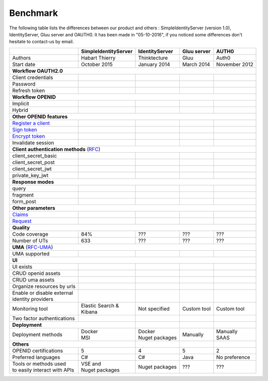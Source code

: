 Benchmark
---------

The following table lists the differences between our product and others : SimpleIdentityServer (version 1.0),
IdentityServer, Gluu server and OAUTH0. It has been made in "05-10-2016", if you noticed some differences
don't hesitate to contact-us by email.

+--------------------------------------------+-----------------------------+-----------------------------+-----------------------------+-----------------------------+
|                                            | SimpleIdentityServer        | IdentityServer              | Gluu server                 | AUTH0                       |
+============================================+=============================+=============================+=============================+=============================+
| Authors                                    | Habart Thierry              | Thinktecture                | Gluu                        | Auth0                       |
+--------------------------------------------+-----------------------------+-----------------------------+-----------------------------+-----------------------------+
| Start date                                 | October 2015                | January 2014                | March 2014                  | November 2012               |
+--------------------------------------------+-----------------------------+-----------------------------+-----------------------------+-----------------------------+
| **Workflow OAUTH2.0**                                                                                                                                              |
+--------------------------------------------+-----------------------------+-----------------------------+-----------------------------+-----------------------------+
| Client credentials                         | .. image:: images/valid.png | .. image:: images/valid.png | .. image:: images/valid.png | .. image:: images/valid.png |
+--------------------------------------------+-----------------------------+-----------------------------+-----------------------------+-----------------------------+
| Password                                   | .. image:: images/valid.png | .. image:: images/valid.png | .. image:: images/valid.png | .. image:: images/valid.png |
+--------------------------------------------+-----------------------------+-----------------------------+-----------------------------+-----------------------------+
| Refresh token                              | .. image:: images/valid.png | .. image:: images/valid.png | .. image:: images/valid.png | .. image:: images/valid.png |
+--------------------------------------------+-----------------------------+-----------------------------+-----------------------------+-----------------------------+
| **Workflow OPENID**                                                                                                                                                |
+--------------------------------------------+-----------------------------+-----------------------------+-----------------------------+-----------------------------+
| Implicit                                   | .. image:: images/valid.png | .. image:: images/valid.png | .. image:: images/valid.png | .. image:: images/valid.png |
+--------------------------------------------+-----------------------------+-----------------------------+-----------------------------+-----------------------------+
| Hybrid                                     | .. image:: images/valid.png | .. image:: images/valid.png | .. image:: images/valid.png | .. image:: images/nvalid.png|
+--------------------------------------------+-----------------------------+-----------------------------+-----------------------------+-----------------------------+
| **Other OPENID features**                                                                                                                                          |
+--------------------------------------------+-----------------------------+-----------------------------+-----------------------------+-----------------------------+
| `Register a client`_                       | .. image:: images/valid.png | .. image:: images/nvalid.png| .. image:: images/valid.png | .. image:: images/nvalid.png|
+--------------------------------------------+-----------------------------+-----------------------------+-----------------------------+-----------------------------+
| `Sign token`_                              | .. image:: images/valid.png | .. image:: images/valid.png | .. image:: images/valid.png | .. image:: images/valid.png |
+--------------------------------------------+-----------------------------+-----------------------------+-----------------------------+-----------------------------+
| `Encrypt token`_                           | .. image:: images/valid.png | .. image:: images/nvalid.png| .. image:: images/valid.png | .. image:: images/nvalid.png|
+--------------------------------------------+-----------------------------+-----------------------------+-----------------------------+-----------------------------+
| Invalidate session                         | .. image:: images/valid.png | .. image:: images/valid.png | .. image:: images/valid.png | .. image:: images/nvalid.png|
+--------------------------------------------+-----------------------------+-----------------------------+-----------------------------+-----------------------------+
| **Client authentication methods** (`RFC`_)                                                                                                                         |
+--------------------------------------------+-----------------------------+-----------------------------+-----------------------------+-----------------------------+
| client_secret_basic                        | .. image:: images/valid.png | .. image:: images/valid.png | .. image:: images/valid.png | .. image:: images/valid.png |
+--------------------------------------------+-----------------------------+-----------------------------+-----------------------------+-----------------------------+
| client_secret_post                         | .. image:: images/valid.png | .. image:: images/valid.png | .. image:: images/valid.png | .. image:: images/valid.png |
+--------------------------------------------+-----------------------------+-----------------------------+-----------------------------+-----------------------------+
| client_secret_jwt                          | .. image:: images/valid.png | .. image:: images/nvalid.png| .. image:: images/valid.png | .. image:: images/nvalid.png|
+--------------------------------------------+-----------------------------+-----------------------------+-----------------------------+-----------------------------+
| private_key_jwt                            | .. image:: images/valid.png | .. image:: images/nvalid.png| .. image:: images/valid.png | .. image:: images/nvalid.png|
+--------------------------------------------+-----------------------------+-----------------------------+-----------------------------+-----------------------------+
| **Response modes**                                                                                                                                                 |
+--------------------------------------------+-----------------------------+-----------------------------+-----------------------------+-----------------------------+
| query                                      | .. image:: images/valid.png | .. image:: images/valid.png | .. image:: images/valid.png | .. image:: images/valid.png |
+--------------------------------------------+-----------------------------+-----------------------------+-----------------------------+-----------------------------+
| fragment                                   | .. image:: images/valid.png | .. image:: images/valid.png | .. image:: images/valid.png | .. image:: images/valid.png |
+--------------------------------------------+-----------------------------+-----------------------------+-----------------------------+-----------------------------+
| form_post                                  | .. image:: images/valid.png | .. image:: images/valid.png | .. image:: images/valid.png | .. image:: images/valid.png |
+--------------------------------------------+-----------------------------+-----------------------------+-----------------------------+-----------------------------+
| **Other parameters**                                                                                                                                               |
+--------------------------------------------+-----------------------------+-----------------------------+-----------------------------+-----------------------------+
| `Claims`_                                  | .. image:: images/valid.png | .. image:: images/valid.png | .. image:: images/valid.png | .. image:: images/nvalid.png|
+--------------------------------------------+-----------------------------+-----------------------------+-----------------------------+-----------------------------+
| `Request`_                                 | .. image:: images/valid.png | .. image:: images/valid.png | .. image:: images/valid.png | .. image:: images/nvalid.png|
+--------------------------------------------+-----------------------------+-----------------------------+-----------------------------+-----------------------------+
| **Quality**                                                                                                                                                        |
+--------------------------------------------+-----------------------------+-----------------------------+-----------------------------+-----------------------------+
| Code coverage                              | 84%                         | ???                         | ???                         | ???                         |
+--------------------------------------------+-----------------------------+-----------------------------+-----------------------------+-----------------------------+
| Number of UTs                              | 633                         | ???                         | ???                         | ???                         |
+--------------------------------------------+-----------------------------+-----------------------------+-----------------------------+-----------------------------+
| **UMA** (`RFC-UMA`_)                                                                                                                                               |
+--------------------------------------------+-----------------------------+-----------------------------+-----------------------------+-----------------------------+
| UMA supported                              | .. image:: images/valid.png | .. image:: images/nvalid.png| .. image:: images/valid.png | .. image:: images/nvalid.png|
+--------------------------------------------+-----------------------------+-----------------------------+-----------------------------+-----------------------------+
| **UI**                                                                                                                                                             |
+--------------------------------------------+-----------------------------+-----------------------------+-----------------------------+-----------------------------+
| UI exists                                  | .. image:: images/valid.png | .. image:: images/valid.png | .. image:: images/valid.png | .. image:: images/valid.png |
+--------------------------------------------+-----------------------------+-----------------------------+-----------------------------+-----------------------------+
| CRUD openid assets                         | .. image:: images/valid.png | .. image:: images/valid.png | .. image:: images/valid.png | .. image:: images/valid.png |
+--------------------------------------------+-----------------------------+-----------------------------+-----------------------------+-----------------------------+
| CRUD uma assets                            | .. image:: images/valid.png | .. image:: images/nvalid.png| .. image:: images/valid.png | .. image:: images/nvalid.png|
+--------------------------------------------+-----------------------------+-----------------------------+-----------------------------+-----------------------------+
| Organize resources by urls                 | .. image:: images/valid.png | .. image:: images/nvalid.png| .. image:: images/nvalid.png| .. image:: images/nvalid.png|
+--------------------------------------------+-----------------------------+-----------------------------+-----------------------------+-----------------------------+
| | Enable or disable external               | .. image:: images/valid.png | .. image:: images/nvalid.png| .. image:: images/valid.png | .. image:: images/valid.png |
| | identity providers                       |                             |                             |                             |                             |
+--------------------------------------------+-----------------------------+-----------------------------+-----------------------------+-----------------------------+
| Monitoring tool                            | | Elastic Search &          | Not specified               | Custom tool                 | Custom tool                 |
|                                            | | Kibana                    |                             |                             |                             |
+--------------------------------------------+-----------------------------+-----------------------------+-----------------------------+-----------------------------+
| Two factor authentications                 | .. image:: images/valid.png | .. image:: images/nvalid.png| .. image:: images/valid.png | .. image:: images/valid.png |
+--------------------------------------------+-----------------------------+-----------------------------+-----------------------------+-----------------------------+
| **Deployment**                                                           |                             |                             |                             |
+--------------------------------------------+-----------------------------+-----------------------------+-----------------------------+-----------------------------+
| Deployment methods                         | | Docker                    | | Docker                    | Manually                    | | Manually                  |
|                                            | | MSI                       | | Nuget packages            |                             | | SAAS                      |
+--------------------------------------------+-----------------------------+-----------------------------+-----------------------------+-----------------------------+
| **Others**                                                               |                             |                             |                             |
+--------------------------------------------+-----------------------------+-----------------------------+-----------------------------+-----------------------------+
| OPENID certifications                      | 5                           | 4                           | 5                           | 2                           |
+--------------------------------------------+-----------------------------+-----------------------------+-----------------------------+-----------------------------+
| Preferred languages                        | C#                          | C#                          | Java                        | No preference               |
+--------------------------------------------+-----------------------------+-----------------------------+-----------------------------+-----------------------------+
| | Tools or methods used                    | | VSE and                   | Nuget packages              | ???                         | ???                         |
| | to easily interact with APIs             | | Nuget packages            |                             |                             |                             |
+--------------------------------------------+-----------------------------+-----------------------------+-----------------------------+-----------------------------+

.. _Register a client: https://openid.net/specs/openid-connect-registration-1_0.html
.. _Sign token: https://tools.ietf.org/html/draft-ietf-jose-json-web-signature-41
.. _Encrypt token: https://tools.ietf.org/html/draft-ietf-jose-json-web-signature-41
.. _RFC: http://openid.net/specs/openid-connect-core-1_0.html#ClientAuthentication
.. _Claims: http://openid.net/specs/openid-connect-core-1_0.html#ClaimsParameter
.. _Request: http://openid.net/specs/openid-connect-core-1_0.html#RequestObject
.. _RFC-UMA: http://openid.net/specs/openid-heart-uma-2015-12-09.html
